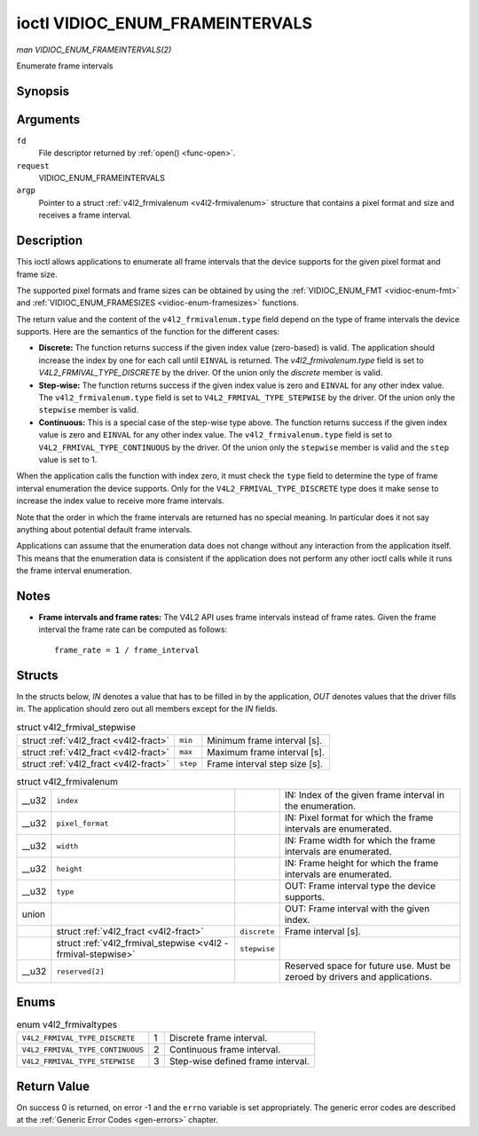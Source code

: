 
.. _vidioc-enum-frameintervals:

================================
ioctl VIDIOC_ENUM_FRAMEINTERVALS
================================

*man VIDIOC_ENUM_FRAMEINTERVALS(2)*

Enumerate frame intervals


Synopsis
========

.. c:function:: int ioctl( int fd, int request, struct v4l2_frmivalenum *argp )

Arguments
=========

``fd``
    File descriptor returned by :ref:`open() <func-open>`.

``request``
    VIDIOC_ENUM_FRAMEINTERVALS

``argp``
    Pointer to a struct :ref:`v4l2_frmivalenum <v4l2-frmivalenum>` structure that contains a pixel format and size and receives a frame interval.


Description
===========

This ioctl allows applications to enumerate all frame intervals that the device supports for the given pixel format and frame size.

The supported pixel formats and frame sizes can be obtained by using the :ref:`VIDIOC_ENUM_FMT <vidioc-enum-fmt>` and :ref:`VIDIOC_ENUM_FRAMESIZES <vidioc-enum-framesizes>`
functions.

The return value and the content of the ``v4l2_frmivalenum.type`` field depend on the type of frame intervals the device supports. Here are the semantics of the function for the
different cases:

-  **Discrete:** The function returns success if the given index value (zero-based) is valid. The application should increase the index by one for each call until ``EINVAL`` is
   returned. The `v4l2_frmivalenum.type` field is set to `V4L2_FRMIVAL_TYPE_DISCRETE` by the driver. Of the union only the `discrete` member is valid.

-  **Step-wise:** The function returns success if the given index value is zero and ``EINVAL`` for any other index value. The ``v4l2_frmivalenum.type`` field is set to
   ``V4L2_FRMIVAL_TYPE_STEPWISE`` by the driver. Of the union only the ``stepwise`` member is valid.

-  **Continuous:** This is a special case of the step-wise type above. The function returns success if the given index value is zero and ``EINVAL`` for any other index value. The
   ``v4l2_frmivalenum.type`` field is set to ``V4L2_FRMIVAL_TYPE_CONTINUOUS`` by the driver. Of the union only the ``stepwise`` member is valid and the ``step`` value is set to 1.

When the application calls the function with index zero, it must check the ``type`` field to determine the type of frame interval enumeration the device supports. Only for the
``V4L2_FRMIVAL_TYPE_DISCRETE`` type does it make sense to increase the index value to receive more frame intervals.

Note that the order in which the frame intervals are returned has no special meaning. In particular does it not say anything about potential default frame intervals.

Applications can assume that the enumeration data does not change without any interaction from the application itself. This means that the enumeration data is consistent if the
application does not perform any other ioctl calls while it runs the frame interval enumeration.


Notes
=====

-  **Frame intervals and frame rates:** The V4L2 API uses frame intervals instead of frame rates. Given the frame interval the frame rate can be computed as follows:



   ::

       frame_rate = 1 / frame_interval


Structs
=======

In the structs below, *IN* denotes a value that has to be filled in by the application, *OUT* denotes values that the driver fills in. The application should zero out all members
except for the *IN* fields.


.. _v4l2-frmival-stepwise:

.. table:: struct v4l2_frmival_stepwise

    +-----------------------------------------------+-----------------------------------------------+--------------------------------------------------------------------------------------------+
    | struct :ref:`v4l2_fract   <v4l2-fract>`       | ``min``                                       | Minimum frame interval [s].                                                                |
    +-----------------------------------------------+-----------------------------------------------+--------------------------------------------------------------------------------------------+
    | struct :ref:`v4l2_fract   <v4l2-fract>`       | ``max``                                       | Maximum frame interval [s].                                                                |
    +-----------------------------------------------+-----------------------------------------------+--------------------------------------------------------------------------------------------+
    | struct :ref:`v4l2_fract   <v4l2-fract>`       | ``step``                                      | Frame interval step size [s].                                                              |
    +-----------------------------------------------+-----------------------------------------------+--------------------------------------------------------------------------------------------+



.. _v4l2-frmivalenum:

.. table:: struct v4l2_frmivalenum

    +--------------------------------------+--------------------------------------+--------------------------------------+--------------------------------------------------------------------------+
    | __u32                                | ``index``                            |                                      | IN: Index of the given frame interval in the enumeration.                |
    +--------------------------------------+--------------------------------------+--------------------------------------+--------------------------------------------------------------------------+
    | __u32                                | ``pixel_format``                     |                                      | IN: Pixel format for which the frame intervals are enumerated.           |
    +--------------------------------------+--------------------------------------+--------------------------------------+--------------------------------------------------------------------------+
    | __u32                                | ``width``                            |                                      | IN: Frame width for which the frame intervals are enumerated.            |
    +--------------------------------------+--------------------------------------+--------------------------------------+--------------------------------------------------------------------------+
    | __u32                                | ``height``                           |                                      | IN: Frame height for which the frame intervals are enumerated.           |
    +--------------------------------------+--------------------------------------+--------------------------------------+--------------------------------------------------------------------------+
    | __u32                                | ``type``                             |                                      | OUT: Frame interval type the device supports.                            |
    +--------------------------------------+--------------------------------------+--------------------------------------+--------------------------------------------------------------------------+
    | union                                |                                      |                                      | OUT: Frame interval with the given index.                                |
    +--------------------------------------+--------------------------------------+--------------------------------------+--------------------------------------------------------------------------+
    |                                      | struct                               | ``discrete``                         | Frame interval [s].                                                      |
    |                                      | :ref:`v4l2_fract   <v4l2-fract>`     |                                      |                                                                          |
    +--------------------------------------+--------------------------------------+--------------------------------------+--------------------------------------------------------------------------+
    |                                      | struct                               | ``stepwise``                         |                                                                          |
    |                                      | :ref:`v4l2_frmival_stepwise    <v4l2 |                                      |                                                                          |
    |                                      | -frmival-stepwise>`                  |                                      |                                                                          |
    +--------------------------------------+--------------------------------------+--------------------------------------+--------------------------------------------------------------------------+
    | __u32                                | ``reserved[2]``                      |                                      | Reserved space for future use. Must be zeroed by drivers and             |
    |                                      |                                      |                                      | applications.                                                            |
    +--------------------------------------+--------------------------------------+--------------------------------------+--------------------------------------------------------------------------+



Enums
=====


.. _v4l2-frmivaltypes:

.. table:: enum v4l2_frmivaltypes

    +---------------------------------------------------------------------+------------------------+--------------------------------------------------------------------------------------------+
    | ``V4L2_FRMIVAL_TYPE_DISCRETE``                                      | 1                      | Discrete frame interval.                                                                   |
    +---------------------------------------------------------------------+------------------------+--------------------------------------------------------------------------------------------+
    | ``V4L2_FRMIVAL_TYPE_CONTINUOUS``                                    | 2                      | Continuous frame interval.                                                                 |
    +---------------------------------------------------------------------+------------------------+--------------------------------------------------------------------------------------------+
    | ``V4L2_FRMIVAL_TYPE_STEPWISE``                                      | 3                      | Step-wise defined frame interval.                                                          |
    +---------------------------------------------------------------------+------------------------+--------------------------------------------------------------------------------------------+



Return Value
============

On success 0 is returned, on error -1 and the ``errno`` variable is set appropriately. The generic error codes are described at the :ref:`Generic Error Codes <gen-errors>`
chapter.
